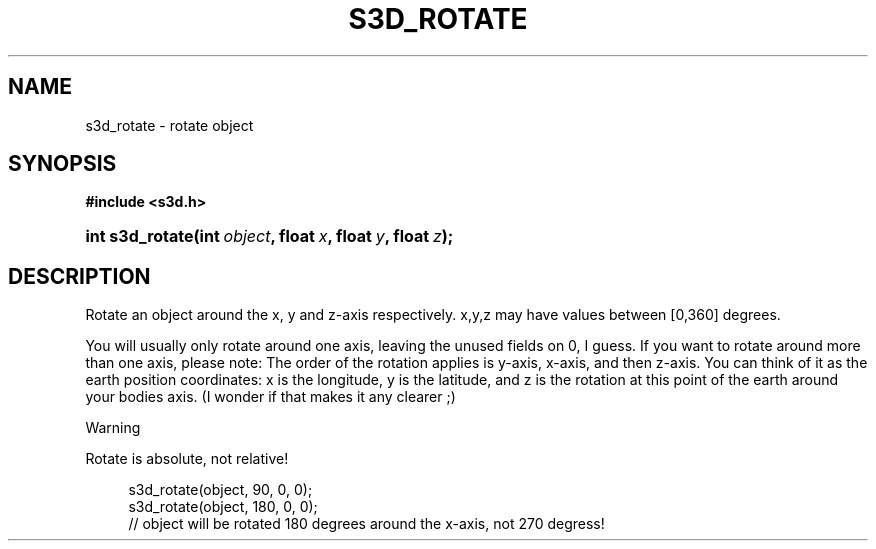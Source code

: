 .\"     Title: s3d_rotate
.\"    Author:
.\" Generator: DocBook XSL Stylesheets
.\"
.\"    Manual:
.\"    Source:
.\"
.TH "S3D_ROTATE" "3" "" "" ""
.\" disable hyphenation
.nh
.\" disable justification (adjust text to left margin only)
.ad l
.SH "NAME"
s3d_rotate \- rotate object
.SH "SYNOPSIS"
.sp
.ft B
.nf
#include <s3d\&.h>
.fi
.ft
.HP 15
.BI "int s3d_rotate(int\ " "object" ", float\ " "x" ", float\ " "y" ", float\ " "z" ");"
.SH "DESCRIPTION"
.PP
Rotate an object around the x, y and z\-axis respectively\&. x,y,z may have values between [0,360] degrees\&.
.PP
You will usually only rotate around one axis, leaving the unused fields on 0, I guess\&. If you want to rotate around more than one axis, please note: The order of the rotation applies is y\-axis, x\-axis, and then z\-axis\&. You can think of it as the earth position coordinates: x is the longitude, y is the latitude, and z is the rotation at this point of the earth around your bodies axis\&. (I wonder if that makes it any clearer ;)
.sp
.it 1 an-trap
.nr an-no-space-flag 1
.nr an-break-flag 1
.br
Warning
.PP
Rotate is absolute, not relative!

.sp
.RS 4
.nf
 s3d_rotate(object, 90,  0, 0);
 s3d_rotate(object, 180, 0, 0);
 // object will be rotated 180 degrees around the x\-axis, not 270 degress!
.fi
.RE
